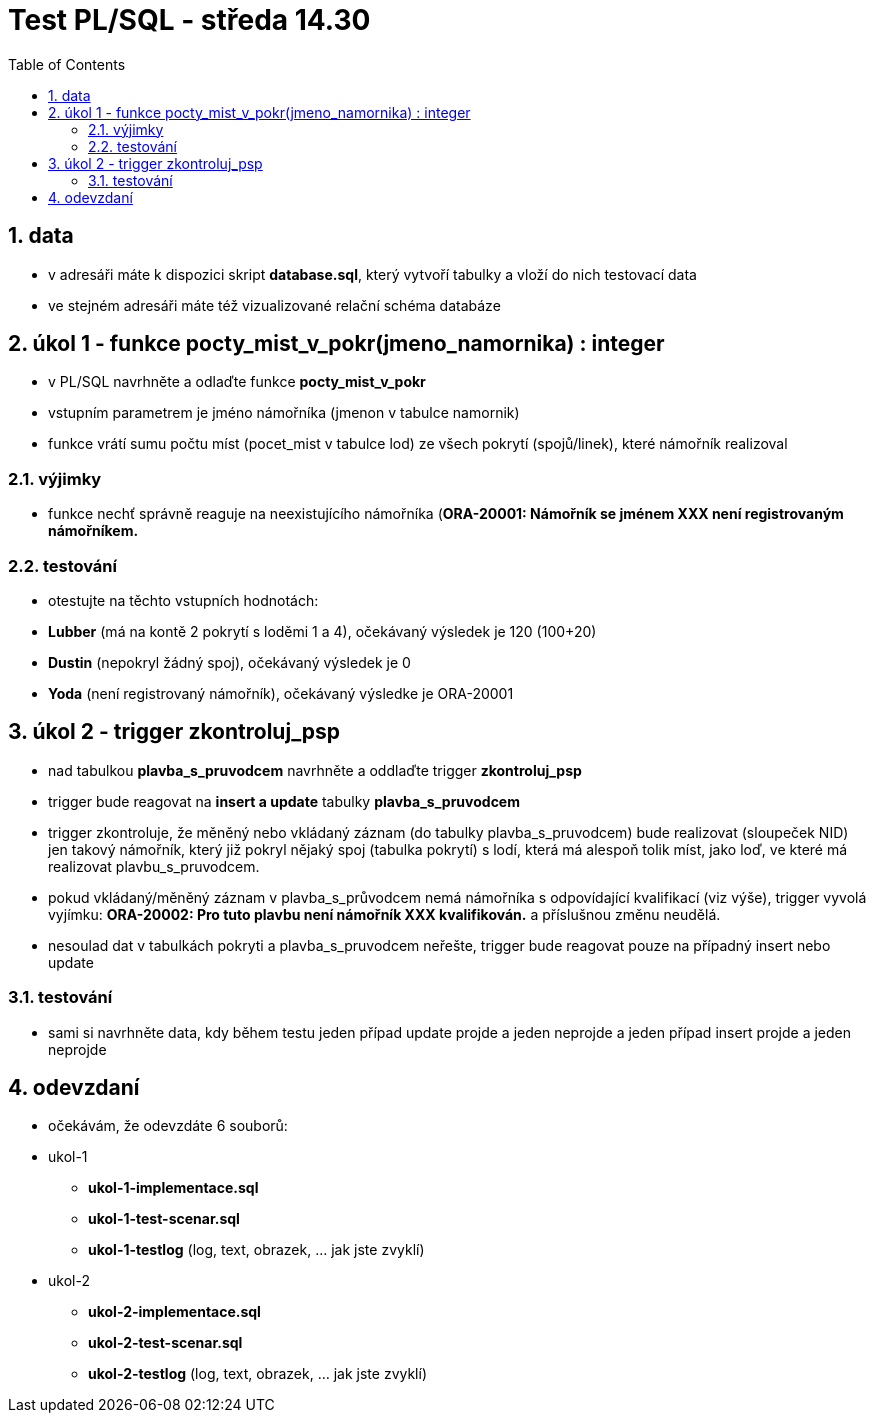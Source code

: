:toc:
:sectnums:
:toclevel: 3

= Test PL/SQL - středa 14.30

== data

* v adresáři máte k dispozici skript **database.sql**, který vytvoří tabulky a vloží do nich testovací data
* ve stejném adresáři máte též vizualizované relační schéma databáze

== úkol 1 - funkce pocty_mist_v_pokr(jmeno_namornika) : integer

* v PL/SQL navrhněte a odlaďte funkce **pocty_mist_v_pokr**
* vstupním parametrem je jméno námořníka (jmenon v tabulce namornik)
* funkce vrátí sumu počtu míst (pocet_mist v tabulce lod) ze všech pokrytí (spojů/linek), které námořník realizoval

=== výjimky

* funkce nechť správně reaguje na neexistujícího námořníka (**ORA-20001: Námořník se jménem XXX není registrovaným námořníkem.**

=== testování

* otestujte na těchto vstupních hodnotách:
* **Lubber** (má na kontě 2 pokrytí s loděmi 1 a 4), očekávaný výsledek je 120 (100+20)
* **Dustin** (nepokryl žádný spoj), očekávaný výsledek je 0
* **Yoda** (není registrovaný námořník), očekávaný výsledke je ORA-20001

== úkol 2 - trigger zkontroluj_psp

* nad tabulkou **plavba_s_pruvodcem** navrhněte a oddlaďte trigger **zkontroluj_psp**
* trigger bude reagovat na **insert a update** tabulky **plavba_s_pruvodcem**
* trigger zkontroluje, že měněný nebo vkládaný záznam (do tabulky plavba_s_pruvodcem) bude realizovat (sloupeček NID) jen takový námořník, který již pokryl nějaký spoj (tabulka pokrytí) s lodí, která má alespoň tolik míst, jako loď, ve které má realizovat plavbu_s_pruvodcem.
* pokud vkládaný/měněný záznam v plavba_s_průvodcem nemá námořníka s odpovídající kvalifikací (viz výše), trigger vyvolá vyjímku: **ORA-20002: Pro tuto plavbu není námořník XXX kvalifikován.** a příslušnou změnu neudělá.
* nesoulad dat v tabulkách pokryti a plavba_s_pruvodcem neřešte, trigger bude reagovat pouze na případný insert nebo update

=== testování

* sami si navrhněte data, kdy během testu jeden případ update projde a jeden neprojde a jeden případ insert projde a jeden neprojde

== odevzdaní

* očekávám, že odevzdáte 6 souborů:
* ukol-1
** **ukol-1-implementace.sql**
** **ukol-1-test-scenar.sql**
** **ukol-1-testlog**  (log, text, obrazek, ... jak jste zvyklí)
* ukol-2
** **ukol-2-implementace.sql**
** **ukol-2-test-scenar.sql**
** **ukol-2-testlog**  (log, text, obrazek, ... jak jste zvyklí)


